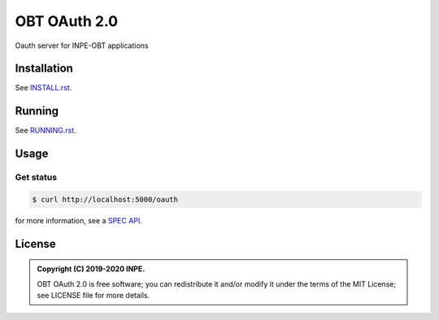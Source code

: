 ..
    This file is part of OBT OAuth 2.0.
    Copyright (C) 2019-2020 INPE.

    OBT OAuth 2.0 is free software; you can redistribute it and/or modify it
    under the terms of the MIT License; see LICENSE file for more details.
    

=============
OBT OAuth 2.0
=============

.. image:: https://img.shields.io/badge/license-MIT-green
        :target: https://github.com//brazil-data-cube/bdc-oauth/blob/master/LICENSE
        :alt: Documentation Status

.. image:: http://www.dpi.inpe.br/jenkins/view/brazil-data-cube/job/brazil-data-cube/job/oauth-tests/badge/icon
        :target: http://www.dpi.inpe.br/jenkins/view/brazil-data-cube/job/brazil-data-cube/job/oauth-tests
        :alt: Build Status

.. .. image:: https://coveralls.io/repos/github/brazil-data-cube/bdc-oauth/badge.svg?branch=master
..         :target: https://coveralls.io/github/brazil-data-cube/bdc-oauth?branch=master

.. .. image:: https://readthedocs.org/projects/bdc-oauth/badge/?version=latest
..        :target: https://bdc-oauth.readthedocs.io/en/latest/?badge=latest
..        :alt: Documentation Status

.. image:: https://img.shields.io/badge/lifecycle-experimental-orange.svg
        :target: https://www.tidyverse.org/lifecycle/#experimental
        :alt: Package Lifecycle Status: Experimental

.. image:: https://img.shields.io/github/tag/brazil-data-cube/bdc-oauth.svg
        :target: https://github.com/brazil-data-cube/bdc-oauth/releases
        :alt: Release

.. image:: https://badges.gitter.im/brazil-data-cube/community.png
        :target: https://gitter.im/brazil-data-cube/community#
        :alt: Join the chat


.. role:: raw-html(raw)
    :format: html

Oauth server for INPE-OBT applications


Installation
============

See `INSTALL.rst <./INSTALL.rst>`_.


Running
=======

See `RUNNING.rst <./RUNNING.rst>`_.


Usage
=====

Get status
----------

.. code-block:: shell

        $ curl http://localhost:5000/oauth

for more information, see a `SPEC API <https://github.com/brazil-data-cube/oauth/tree/master/spec>`_.


License
=======

.. admonition::
    Copyright (C) 2019-2020 INPE.

    OBT OAuth 2.0 is free software; you can redistribute it and/or modify it
    under the terms of the MIT License; see LICENSE file for more details.